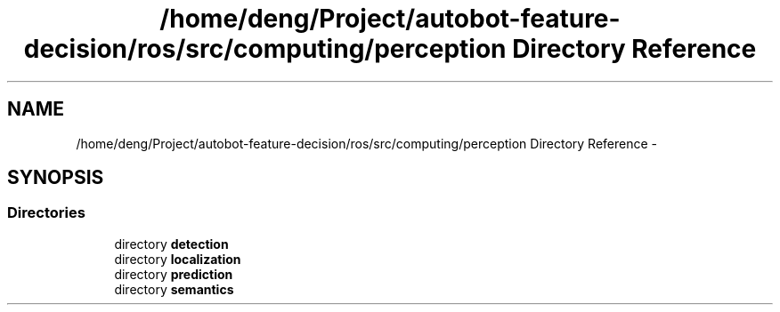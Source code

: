 .TH "/home/deng/Project/autobot-feature-decision/ros/src/computing/perception Directory Reference" 3 "Fri May 22 2020" "Autoware_Doxygen" \" -*- nroff -*-
.ad l
.nh
.SH NAME
/home/deng/Project/autobot-feature-decision/ros/src/computing/perception Directory Reference \- 
.SH SYNOPSIS
.br
.PP
.SS "Directories"

.in +1c
.ti -1c
.RI "directory \fBdetection\fP"
.br
.ti -1c
.RI "directory \fBlocalization\fP"
.br
.ti -1c
.RI "directory \fBprediction\fP"
.br
.ti -1c
.RI "directory \fBsemantics\fP"
.br
.in -1c
